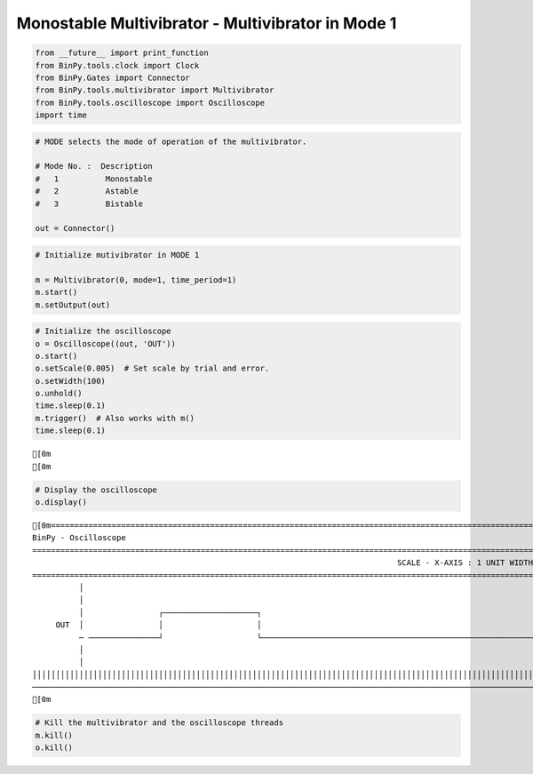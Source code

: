 
Monostable Multivibrator - Multivibrator in Mode 1
~~~~~~~~~~~~~~~~~~~~~~~~~~~~~~~~~~~~~~~~~~~~~~~~~~

.. code:: python

    from __future__ import print_function
    from BinPy.tools.clock import Clock
    from BinPy.Gates import Connector
    from BinPy.tools.multivibrator import Multivibrator
    from BinPy.tools.oscilloscope import Oscilloscope
    import time
.. code:: python

    # MODE selects the mode of operation of the multivibrator.
    
    # Mode No. :  Description
    #   1          Monostable
    #   2          Astable
    #   3          Bistable
    
    out = Connector()
.. code:: python

    # Initialize mutivibrator in MODE 1
    
    m = Multivibrator(0, mode=1, time_period=1)
    m.start()
    m.setOutput(out)
.. code:: python

    # Initialize the oscilloscope 
    o = Oscilloscope((out, 'OUT'))
    o.start()
    o.setScale(0.005)  # Set scale by trial and error.
    o.setWidth(100)
    o.unhold()
    time.sleep(0.1)
    m.trigger()  # Also works with m()
    time.sleep(0.1)

.. parsed-literal::

    [0m
    [0m


.. code:: python

    # Display the oscilloscope
    o.display()

.. parsed-literal::

    [0m===================================================================================================================
    BinPy - Oscilloscope
    ===================================================================================================================
                                                                                  SCALE - X-AXIS : 1 UNIT WIDTH = 0.005
    ===================================================================================================================
              │
              │
              │                ┌────────────────────┐                                                               
         OUT  │                │                    │                                                               
              ─ ───────────────┘                    └───────────────────────────────────────────────────────────────
              │
              │
    │││││││││││││││││││││││││││││││││││││││││││││││││││││││││││││││││││││││││││││││││││││││││││││││││││││││││││││││││││
    ───────────────────────────────────────────────────────────────────────────────────────────────────────────────────
    [0m


.. code:: python

    # Kill the multivibrator and the oscilloscope threads
    m.kill()
    o.kill()